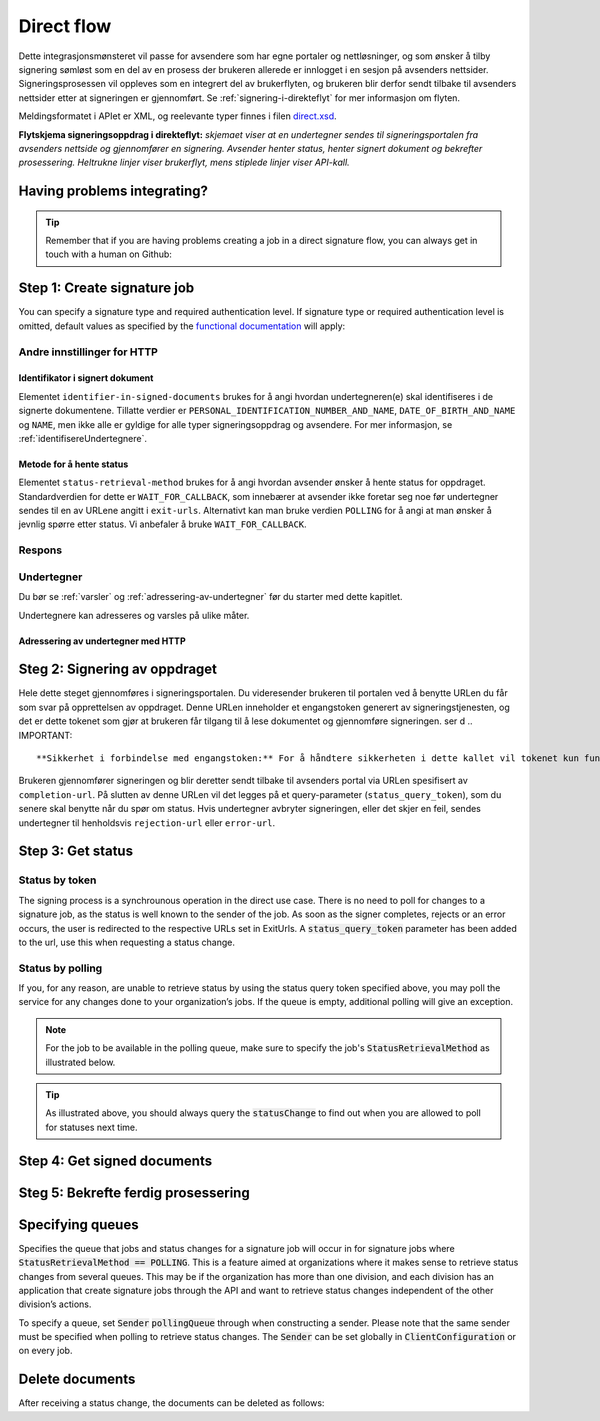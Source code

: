 .. _direct-flow:
.. _egenDirekteIntegrasjon:

Direct flow
****************************

Dette integrasjonsmønsteret vil passe for avsendere som har egne portaler og nettløsninger, og som ønsker å tilby signering sømløst som en del av en prosess der brukeren allerede er innlogget i en sesjon på avsenders nettsider. Signeringsprosessen vil oppleves som en integrert del av brukerflyten, og brukeren blir derfor sendt tilbake til avsenders nettsider etter at signeringen er gjennomført. Se :ref:`signering-i-direkteflyt` for mer informasjon om flyten.

Meldingsformatet i APIet er XML, og reelevante typer finnes i filen `direct.xsd <https://github.com/digipost/signature-api-specification/blob/master/schema/xsd/direct.xsd>`_.

|direkteflytskjema|

**Flytskjema signeringsoppdrag i direkteflyt:** *skjemaet viser at en undertegner sendes til signeringsportalen fra avsenders nettside og gjennomfører en signering. Avsender henter status, henter signert dokument og bekrefter prosessering. Heltrukne linjer viser brukerflyt, mens stiplede linjer viser API-kall.*

Having problems integrating?
==============================

..  TIP::
    Remember that if you are having problems creating a job in a direct signature flow, you can always get in touch with a human on Github:

    ..  tabs::

        ..  group-tab:: C#

            Get help for your `C# integration here <https://github.com/digipost/signature-api-client-dotnet/issues>`_.

        ..  group-tab:: Java

            Get help for your `Java integration here <https://github.com/digipost/signature-api-client-java/issues>`_.

.. _directIntegrationStep1:

Step 1: Create signature job
===============================

..  tabs::

    ..  tab:: C#

        ..  code-block:: c#

            ClientConfiguration clientConfiguration = null; //As initialized earlier
            var directClient = new DirectClient(clientConfiguration);

            var documentToSign = new Document(
                "Subject of Message",
                "This is the content",
                FileType.Pdf,
                @"C:\Path\ToDocument\File.pdf");

            var exitUrls = new ExitUrls(
                new Uri("http://redirectUrl.no/onCompletion"),
                new Uri("http://redirectUrl.no/onCancellation"),
                new Uri("http://redirectUrl.no/onError")
                );

            var signers = new List<Signer>
            {
                new Signer(new PersonalIdentificationNumber("12345678910")),
                new Signer(new PersonalIdentificationNumber("10987654321"))
            };

            var job = new Job(documentToSign, signers, "SendersReferenceToSignatureJob", exitUrls);

            var directJobResponse = await directClient.Create(job);

    ..  tab:: Java

        ..  code-block:: java

            ClientConfiguration clientConfiguration = null; // As initialized earlier
            DirectClient client = new DirectClient(clientConfiguration);

            byte[] documentBytes = null; // Loaded document bytes
            DirectDocument document = DirectDocument.builder("Subject", "document.pdf", documentBytes).build();

            ExitUrls exitUrls = ExitUrls.of(
                "http://sender.org/onCompletion",
                "http://sender.org/onRejection",
                "http://sender.org/onError"
            );

            DirectSigner signer = DirectSigner.withPersonalIdentificationNumber("12345678910").build();
            DirectJob directJob = DirectJob.builder(document, exitUrls, signer).build();

            DirectJobResponse directJobResponse = client.create(directJob);

    ..  tab:: HTTP

        Flyten begynner ved at tjenesteeier gjør et API-kall for å opprette signeringsoppdraget. Dette kallet gjøres som en multipart-request, der den ene delen er dokumentpakken og den andre delen er metadata.

        -  Kallet gjøres som en ``HTTP POST`` mot ressursen ``<rot-URL>/direct/signature-jobs``
        -  Dokumentpakken legges med multipart-kallet med mediatypen ``application/octet-stream``. Se :ref:`informasjonOmDokumentpakken` for mer informasjon om dokumentpakken.
        -  Metadataene som skal sendes med i dette kallet er definert av elementet ``direct-signature-job-request``. Disse legges med multipart-kallet med mediatypen ``application/xml``.


        Følgende er et eksempel på metadata for et signeringsoppdrag:

        ..  code-block:: xml

            <?xml version="1.0" encoding="UTF-8" standalone="yes"?>
            <direct-signature-job-request xmlns="http://signering.posten.no/schema/v1">
               <reference>123-ABC</reference>
               <exit-urls>
                   <completion-url>https://www.sender.org/completed</completion-url>
                   <rejection-url>https://www.sender.org/rejected</rejection-url>
                   <error-url>https://www.sender.org/failed</error-url>
               </exit-urls>
               <polling-queue>custom-queue</polling-queue>
            </direct-signature-job-request>

        En del av metadataene er et sett med URLer definert i elementet ``exit-urls``. Disse URLene vil bli benyttet av signeringstjenesten til å redirecte undertegneren tilbake avsenders portal ved fullført signering. Følgende tre URLer skal oppgis:

        -  **completion-url:** Undertegner sendes hit hvis signeringen er vellykket.
        -  **rejection-url:** Undertegner sendes hit hvis vedkommende *selv velger* å avbryte signeringen.
        -  **error-url:** Undertegner sendes hit hvis det skjer noe galt under signeringen. Dette er noe undertegner *ikke* velger å gjøre selv.

        Følgende er et eksempel på ``manifest.xml`` fra dokumentpakken:

        ..  code-block:: xml

            <?xml version="1.0" encoding="UTF-8" standalone="yes"?>
            <direct-signature-job-manifest xmlns="http://signering.posten.no/schema/v1">
               <signer>
                   <personal-identification-number>12345678910</personal-identification-number>
                   <signature-type>ADVANCED_ELECTRONIC_SIGNATURE</signature-type>
                   <on-behalf-of>SELF</on-behalf-of>
               </signer>
               <sender>
                   <organization-number>123456789</organization-number>
               </sender>
               <document href="document.pdf" mime="application/pdf">
                   <title>Tittel</title>
                   <description>Melding til undertegner</description>
               </document>
               <required-authentication>3</required-authentication>
               <identifier-in-signed-documents>PERSONAL_IDENTIFICATION_NUMBER_AND_NAME</identifier-in-signed-documents>
            </direct-signature-job-manifest>


You can specify a  signature type and required authentication level. If signature type or required authentication level is omitted, default values as specified by the `functional documentation <http://digipost.github.io/signature-api-specification/v1.0/#signaturtype>`_ will apply:

..  tabs::

    ..  code-tab:: c#

        Document documentToSign = null; //As initialized earlier
        ExitUrls exitUrls = null; //As initialized earlier
        var signers = new List<Signer>
        {
            new Signer(new PersonalIdentificationNumber("12345678910"))
            {
                SignatureType = SignatureType.AdvancedSignature
            }
        };

        var job = new Job(documentToSign, signers, "SendersReferenceToSignatureJob", exitUrls)
        {
            AuthenticationLevel = AuthenticationLevel.Four
        };

Andre innstillinger for HTTP
-----------------------------


Identifikator i signert dokument
^^^^^^^^^^^^^^^^^^^^^^^^^^^^^^^^^^

Elementet ``identifier-in-signed-documents`` brukes for å angi hvordan undertegneren(e) skal identifiseres i de signerte dokumentene. Tillatte verdier er ``PERSONAL_IDENTIFICATION_NUMBER_AND_NAME``, ``DATE_OF_BIRTH_AND_NAME`` og ``NAME``, men ikke alle er gyldige for alle typer signeringsoppdrag og avsendere. For mer informasjon, se :ref:`identifisereUndertegnere`.

Metode for å hente status
^^^^^^^^^^^^^^^^^^^^^^^^^^^

Elementet ``status-retrieval-method`` brukes for å angi hvordan avsender ønsker å hente status for oppdraget. Standardverdien for dette er ``WAIT_FOR_CALLBACK``, som innebærer at avsender ikke foretar seg noe før undertegner sendes til en av URLene angitt i ``exit-urls``. Alternativt kan man bruke verdien ``POLLING`` for å angi at man ønsker å jevnlig spørre etter status. Vi anbefaler å bruke ``WAIT_FOR_CALLBACK``.

Respons
--------

..  tabs::

    ..  tab:: HTTP

        På dette kallet vil man få en respons definert av elementet ``direct-signature-job-response``. Et eksempel på en slik respons for én undertegner kan du se i `API-spesifikasjonen <https://github.com/digipost/signature-api-specification/blob/master/schema/examples/direct/response.xml>`_. Denne responsen inneholder en URL (``redirect-url``) som man redirecter brukerens nettleser til for å starte signeringen. I tillegg inneholder den en URL du benytter for å spørre om status på oppdraget. Her skal man vente til brukeren returneres til en av URLene definert i requesten, for deretter å gjøre et kall for å sjekke status. For å kunne hente status kreves det et token som du får tilbake ved redirecten. Mer informasjon kommer i  :ref:`directIntegrationStep3`.

        ..  code-block:: xml

            <direct-signature-job-response xmlns="http://signering.posten.no/schema/v1">
               <signature-job-id>1</signature-job-id>
               <redirect-url>
                   https://signering.posten.no#/redirect/421e7ac38da1f81150cfae8a053cef62f9e7433ffd9395e5805e820980653657
               </redirect-url>
               <status-url>https://api.signering.posten.no/api/{sender-identifier}/direct/signature-jobs/1/status</status-url>
            </direct-signature-job-response>

Undertegner
------------

Du bør se :ref:`varsler` og :ref:`adressering-av-undertegner` før du starter med dette kapitlet.

Undertegnere kan adresseres og varsles på ulike måter.

Adressering av undertegner med HTTP
^^^^^^^^^^^^^^^^^^^^^^^^^^^^^^^^^^^^^

..  tabs::

    ..  tab:: Fødselsnummer

        ..  code-block:: xml

            <signer>
               <personal-identification-number>12345678910</personal-identification-number>
               <on-behalf-of>SELF</on-behalf-of>
            </signer>

        For et utfyllende eksempel, se gjerne `eksempelmanifest for signeringstype og autentisering i API-spesifikasjonen <https://github.com/digipost/signature-api-specification/blob/master/schema/examples/direct/manifest-specify-signtype-and-auth.xml>`_.

    ..  tab:: Selvvalgt identifikator

        Det er mulig å bruke en selvvalgt identifikator for å gjøre koblingen mellom en person i avsenders system og et signeringsoppdrag. En slik identifikator kan være hva som helst som gir mening for avsender, for eksempel kundenummer.

        ..  code-block:: xml

            <signer>
                <signer-identifier>kundenummer-134AB47</signer-identifier>
                <on-behalf-of>SELF</on-behalf-of>
            </signer>

        For et utfyllende eksempel, se gjerne `eksempelmanifest for selvvalgt identifikator i API-spesifikasjonen <https://github.com/digipost/signature-api-specification/blob/master/schema/examples/direct/manifest-signer-without-pin.xml>`_.

    ..  tab:: På vegne av

        En avsender kan velge om undertegner signerer på vegne av seg selv eller i kraft av en rolle. Dette gjøres ved å sette attributtet ``on-behalf-of`` til enten ``SELF`` eller ``OTHER``.

         Dersom man signerer på vegne av noen andre, vil det i praksis bety at signert dokument ikke sendes videre til undertegners postkasse.

        ..  code-block:: xml

            <signer>
               <personal-identification-number>12345678910</personal-identification-number>
               <on-behalf-of>OTHER</on-behalf-of>
            </signer>

.. _directIntegrationStep2:

Steg 2: Signering av oppdraget
================================

Hele dette steget gjennomføres i signeringsportalen. Du videresender brukeren til portalen ved å benytte URLen du får som svar på opprettelsen av oppdraget. Denne URLen inneholder et engangstoken generert av signeringstjenesten, og det er dette tokenet som gjør at brukeren får tilgang til å lese dokumentet og gjennomføre signeringen.
ser d
..  IMPORTANT::
    **Sikkerhet i forbindelse med engangstoken:** For å håndtere sikkerheten i dette kallet vil tokenet kun fungere én gang. Brukeren vil få en cookie av signeringstjenesten ved første kall, slik at en eventuell refresh ikke stopper flyten, men du kan ikke bruke denne URLen på et senere tidspunkt. Årsaken til at vi kun tillater at den brukes kun én gang er at URLer kan fremkomme i eventuelle logger, og de vil dermed ikke være sikre etter å ha blitt benyttet.

Brukeren gjennomfører signeringen og blir deretter sendt tilbake til avsenders portal via URLen spesifisert av ``completion-url``. På slutten av denne URLen vil det legges på et query-parameter (``status_query_token``), som du senere skal benytte når du spør om status. Hvis undertegner avbryter signeringen, eller det skjer en feil, sendes undertegner til henholdsvis ``rejection-url`` eller ``error-url``.

.. _directIntegrationStep3:

Step 3: Get status
===================

Status by token
-----------------

The signing process is a synchrounous operation in the direct use case. There is no need to poll for changes to a signature job, as the status is well known to the sender of the job. As soon as the signer completes, rejects or an error occurs, the user is redirected to the respective URLs set in ExitUrls. A :code:`status_query_token` parameter has been added to the url, use this when requesting a status change.

..  tabs::

    ..  tab:: C#

        ..  code-block:: c#

            ClientConfiguration clientConfiguration = null; //As initialized earlier
            var directClient = new DirectClient(clientConfiguration);
            JobResponse jobResponse = null; //As initialized when creating signature job
            var statusQueryToken = "0A3BQ54C...";

            var jobStatusResponse =
                await directClient.GetStatus(jobResponse.ResponseUrls.Status(statusQueryToken));

            var jobStatus = jobStatusResponse.Status;


    ..  tab:: Java

        ..  code-block:: java

            DirectClient client = null; // As initialized earlier
            DirectJobResponse directJobResponse = null; // As returned when creating signature job

            String statusQueryToken = "0A3BQ54C…";

            DirectJobStatusResponse directJobStatusResponse = client
                .getStatus(StatusReference.of(directJobResponse)
                .withStatusQueryToken(statusQueryToken)
            );

    ..  tab:: HTTP


        Når undertegner blir sendt tilbake til avsenders portal, kan du gjøre et API-kall (``HTTP GET``) for å hente ned status på oppdraget. Dette gjøres ved å benytte ``status-url`` du fikk i :ref:`Steg 1 <directIntegrationStep1>` hvor du legger på query-parameteret (``status_query_token``) du fikk i :ref:`Steg 2 <directIntegrationStep2>`.

        Hvis signeringsoppdraget er lagt på en spesifikk kø, så må query-parameteret ``polling_queue`` settes til navnet på køen.


        Responsen fra dette kallet er definert gjennom elementet ``direct-signature-job-status-response``. Et eksempel på denne responsen ved et suksessfullt signeringsoppdrag vises under:

        ..  code:: xml

            <direct-signature-job-status-response xmlns="http://signering.posten.no/schema/v1">
               <signature-job-id>1</signature-job-id>
               <signature-job-status>COMPLETED_SUCCESSFULLY</signature-job-status>
               <status since="2017-01-23T12:51:43+01:00">SIGNED</status>
               <confirmation-url>https://api.signering.posten.no/api/{sender-identifier}/direct/signature-jobs/1/complete</confirmation-url>
               <xades-url>https://api.signering.posten.no/api/{sender-identifier}/direct/signature-jobs/1/xades/1</xades-url>
               <pades-url>https://api.signering.posten.no/api/{sender-identifier}/direct/signature-jobs/1/pades</pades-url>
            </direct-signature-job-status-response>


Status by polling
-------------------

If you, for any reason, are unable to retrieve status by using the status query token specified above, you may poll the service for any changes done to your organization’s jobs. If the queue is empty, additional polling will give an exception.

..  NOTE::
    For the job to be available in the polling queue, make sure to specify the job's :code:`StatusRetrievalMethod` as illustrated below.

..  tabs::

    ..  tab:: C#

        ..  code-block:: c#

            ClientConfiguration clientConfiguration = null; // As initialized earlier
            var directClient = new DirectClient(clientConfiguration);

            // Repeat the polling until signer signs the document, but ensure to do this at a
            // reasonable interval. If you are processing the result a few times a day in your
            // system, only poll a few times a day.
            var change = await directClient.GetStatusChange();

            switch (change.Status)
            {
                case JobStatus.NoChanges:
                    // Queue is empty. Additional polling will result in blocking for a defined period.
                    break;
                case JobStatus.CompletedSuccessfully:
                    // Get PAdES
                    // Get XAdES
                    break;
                case JobStatus.Failed:
                    break;
                case JobStatus.InProgress:
                    break;
                default:
                    throw new ArgumentOutOfRangeException();
            }

            // Confirm status change to avoid receiving it again
            await directClient.Confirm(change.References.Confirmation);

            var pollingWillResultInBlock = change.NextPermittedPollTime > DateTime.Now;
            if (pollingWillResultInBlock)
            {
                //Wait until next permitted poll time has passed before polling again.
            }


    ..  tab:: Java

        ..  code-block:: Java

            DirectClient client = null; // As initialized earlier

            DirectJob directJob = DirectJob.builder(document, exitUrls, signer)
                    .retrieveStatusBy(StatusRetrievalMethod.POLLING)
                    .build();

            client.create(directJob);

            DirectJobStatusResponse statusChange = client.getStatusChange();

            if (statusChange.is(DirectJobStatus.NO_CHANGES)) {
                // Queue is empty. Must wait before polling again
                Instant nextPermittedPollTime = statusChange.getNextPermittedPollTime();
            } else {
                // Received status update, act according to status
                DirectJobStatus status = statusChange.getStatus();
                Instant nextPermittedPollTime = statusChange.getNextPermittedPollTime();
            }

            client.confirm(statusChange);

    ..  tab:: HTTP

        Når undertegner blir sendt tilbake til avsenders portal, kan du gjøre et API-kall (``HTTP GET``) for å hente ned status på oppdraget. Dette gjøres ved å benytte ``status-url`` du fikk i :ref:`Steg 1 <directIntegrationStep1>`.

        Hvis signeringsoppdraget er lagt på en spesifikk kø, så må query-parameteret ``polling_queue`` settes til navnet på køen.


        Responsen fra dette kallet er definert gjennom elementet ``direct-signature-job-status-response``. Et eksempel på denne responsen ved et suksessfullt signeringsoppdrag vises under:

        ..  code:: xml

            <direct-signature-job-status-response xmlns="http://signering.posten.no/schema/v1">
               <signature-job-id>1</signature-job-id>
               <signature-job-status>COMPLETED_SUCCESSFULLY</signature-job-status>
               <status since="2017-01-23T12:51:43+01:00">SIGNED</status>
               <confirmation-url>https://api.signering.posten.no/api/{sender-identifier}/direct/signature-jobs/1/complete</confirmation-url>
               <xades-url>https://api.signering.posten.no/api/{sender-identifier}/direct/signature-jobs/1/xades/1</xades-url>
               <pades-url>https://api.signering.posten.no/api/{sender-identifier}/direct/signature-jobs/1/pades</pades-url>
            </direct-signature-job-status-response>

..  TIP::
    As illustrated above, you should always query the :code:`statusChange` to find out when you are allowed to poll for statuses next time.

Step 4: Get signed documents
==============================

..  tabs::

    ..  tab:: C#

        ..  code-block:: c#

            ClientConfiguration clientConfiguration = null; //As initialized earlier
            var directClient = new DirectClient(clientConfiguration);
            JobStatusResponse jobStatusResponse = null; // Result of requesting job status

            if (jobStatusResponse.Status == JobStatus.CompletedSuccessfully)
            {
                var padesByteStream = await directClient.GetPades(jobStatusResponse.References.Pades);
            }

            var signature = jobStatusResponse.GetSignatureFor(new PersonalIdentificationNumber("00000000000"));

            if (signature.Equals(SignatureStatus.Signed))
            {
                var xadesByteStream = await directClient.GetXades(signature.XadesReference);
            }

    ..  tab:: Java

        ..  code-block:: java

            DirectClient client = null; // As initialized earlier
            DirectJobStatusResponse directJobStatusResponse = null; // As returned when getting job status

            if (directJobStatusResponse.isPAdESAvailable()) {
                InputStream pAdESStream = client.getPAdES(directJobStatusResponse.getpAdESUrl());
            }

            for (Signature signature : directJobStatusResponse.getSignatures()) {
                if (signature.is(SignerStatus.SIGNED)) {
                    InputStream xAdESStream = client.getXAdES(signature.getxAdESUrl());
                }
            }

    ..  tab:: HTTP

        I forrige steg fikk du to lenker: ``xades-url`` og ``pades-url``. Disse kan du gjøre en ``HTTP GET`` på for å laste ned det signerte dokumentet i de to formatene. For mer informasjon om format på det signerte dokumentet, se :ref:`signerte-dokumenter`.

Steg 5: Bekrefte ferdig prosessering
=======================================

..  tabs::

    ..  tab:: HTTP

        Til slutt gjør du et ``HTTP POST``-kall mot ``confirmation-url`` for å bekrefte at du har prosessert jobben ferdig. Hvis :ref:`langtidslagring` benyttes vil dette markere oppdraget som ferdig og lagret. I motsatt fall vil oppdraget slettes fra signeringsportalen.



Specifying queues
===================

Specifies the queue that jobs and status changes for a signature job will occur in for signature jobs where :code:`StatusRetrievalMethod == POLLING`. This is a feature aimed at organizations where it makes sense to retrieve status changes from several queues. This may be if the organization has more than one division, and each division has an application that create signature jobs through the API and want to retrieve status changes independent of the other division’s actions.

To specify a queue, set :code:`Sender` :code:`pollingQueue` through when constructing a sender. Please note that the same sender must be specified when polling to retrieve status changes. The :code:`Sender` can be set globally in :code:`ClientConfiguration` or on every job.

..  tabs::

    ..  code-tab:: c#

        ClientConfiguration clientConfiguration = null; // As initialized earlier
        var directClient = new DirectClient(clientConfiguration);

        String organizationNumber = "123456789";
        var sender = new Sender(organizationNumber, new PollingQueue("CustomPollingQueue"));

        Document documentToSign = null; // As initialized earlier
        ExitUrls exitUrls = null; // As initialized earlier

        var signer = new PersonalIdentificationNumber("00000000000");

        var job = new Job(
            documentToSign,
            new List<Signer> { new Signer(signer) },
            "SendersReferenceToSignatureJob",
            exitUrls,
            sender,
            StatusRetrievalMethod.Polling
        );

        await directClient.Create(job);

        var changedJob = await directClient.GetStatusChange(sender);

    ..  code-tab:: java

        DirectClient client = null; // As initialized earlier
        Sender sender = new Sender("000000000", PollingQueue.of("CustomPollingQueue"));

        DirectJob directJob = DirectJob.builder(document, exitUrls, signer)
              .retrieveStatusBy(StatusRetrievalMethod.POLLING).withSender(sender)
              .build();

        client.create(directJob);

        DirectJobStatusResponse statusChange = client.getStatusChange(sender);

        if (statusChange.is(DirectJobStatus.NO_CHANGES)) {
          // Queue is empty. Must wait before polling again
        } else {
          // Recieved status update, act according to status
          DirectJobStatus status = statusChange.getStatus();
        }

        client.confirm(statusChange);

Delete documents
==================

After receiving a status change, the documents can be deleted as follows:

..  tabs::

    ..  code-tab:: java

        DirectClient client = null; // As initialized earlier
        DirectJobStatusResponse directJobStatusResponse = null; // As returned when getting job status

        client.deleteDocuments(directJobStatusResponse.getDeleteDocumentsUrl());

..  |direkteflytskjema| image:: https://raw.githubusercontent.com/digipost/signature-api-specification/master/integrasjon/flytskjemaer/synkron-maskin-til-maskin.png
    :alt: Flytskjema for direkteintegrasjon